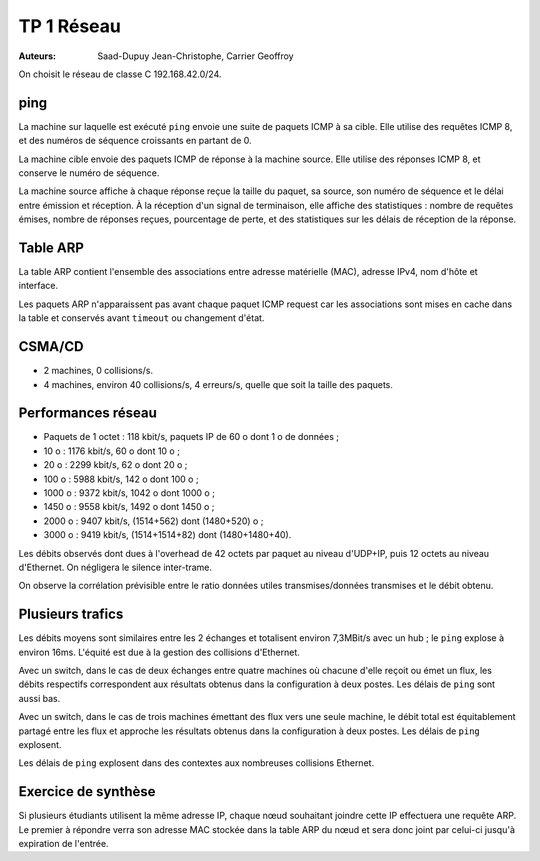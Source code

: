 ===========
TP 1 Réseau
===========

:Auteurs: Saad-Dupuy Jean-Christophe, Carrier Geoffroy

On choisit le réseau de classe C 192.168.42.0/24.

ping
----

La machine sur laquelle est exécuté ``ping`` envoie une suite de paquets ICMP à sa cible.
Elle utilise des requêtes ICMP 8, et des numéros de séquence croissants en partant de 0.

La machine cible envoie des paquets ICMP de réponse à la machine source.
Elle utilise des réponses ICMP 8, et conserve le numéro de séquence.

La machine source affiche à chaque réponse reçue la taille du paquet, sa source, son numéro de séquence et le délai entre émission et réception.
À la réception d'un signal de terminaison, elle affiche des statistiques : nombre de requêtes émises, nombre de réponses reçues, pourcentage de perte, et des statistiques sur les délais de réception de la réponse.

Table ARP
---------

La table ARP contient l'ensemble des associations entre adresse matérielle (MAC), adresse IPv4, nom d'hôte et interface.

Les paquets ARP n'apparaissent pas avant chaque paquet ICMP request car les associations sont mises en cache dans la table et conservés avant ``timeout`` ou changement d'état.


CSMA/CD
-------

- 2 machines, 0 collisions/s.
- 4 machines, environ 40 collisions/s, 4 erreurs/s, quelle que soit la taille des paquets.

Performances réseau
-------------------

- Paquets de 1 octet : 118 kbit/s, paquets IP de 60 o dont 1 o de données ;
-   10 o : 1176 kbit/s, 60 o dont 10 o ;
-   20 o : 2299 kbit/s, 62 o dont 20 o ;
-  100 o : 5988 kbit/s, 142 o dont 100 o ;
- 1000 o : 9372 kbit/s, 1042 o dont 1000 o ;
- 1450 o : 9558 kbit/s, 1492 o dont 1450 o ;
- 2000 o : 9407 kbit/s, (1514+562) dont (1480+520) o ;
- 3000 o : 9419 kbit/s, (1514+1514+82) dont (1480+1480+40).

Les débits observés dont dues à l'overhead de 42 octets par paquet au niveau d'UDP+IP, puis 12 octets au niveau d'Ethernet. On négligera le silence inter-trame.

On observe la corrélation prévisible entre le ratio données utiles transmises/données transmises et le débit obtenu.

.. image:: stats.png
	:width: 16cm


Plusieurs trafics
-----------------

Les débits moyens sont similaires entre les 2 échanges et totalisent environ 7,3MBit/s avec un hub ; le ``ping`` explose à environ 16ms. L'équité est due à la gestion des collisions d'Ethernet.

Avec un switch, dans le cas de deux échanges entre quatre machines où chacune d'elle reçoit ou émet un flux, les débits respectifs correspondent aux résultats obtenus dans la configuration à deux postes. Les délais de ``ping`` sont aussi bas.

Avec un switch, dans le cas de trois machines émettant des flux vers une seule machine, le débit total est équitablement partagé entre les flux et approche les résultats obtenus dans la configuration à deux postes. Les délais de ``ping`` explosent.

Les délais de ``ping`` explosent dans des contextes aux nombreuses collisions Ethernet.

Exercice de synthèse
--------------------

Si plusieurs étudiants utilisent la même adresse IP, chaque nœud souhaitant joindre cette IP effectuera une requête ARP. Le premier à répondre verra son adresse MAC stockée dans la table ARP du nœud et sera donc joint par celui-ci jusqu'à expiration de l'entrée.

